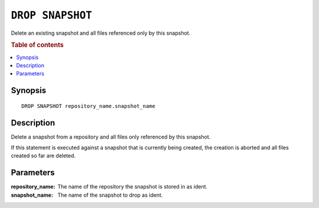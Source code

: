 .. highlight:: psql
.. _ref-drop-snapshot:

=================
``DROP SNAPSHOT``
=================

Delete an existing snapshot and all files referenced only by this snapshot.

.. rubric:: Table of contents

.. contents::
   :local:

Synopsis
========

::

    DROP SNAPSHOT repository_name.snapshot_name

Description
===========

Delete a snapshot from a repository and all files only referenced by this
snapshot.

If this statement is executed against a snapshot that is currently being
created, the creation is aborted and all files created so far are deleted.

Parameters
==========

:repository_name:
  The name of the repository the snapshot is stored in as ident.

:snapshot_name:
  The name of the snapshot to drop as ident.
